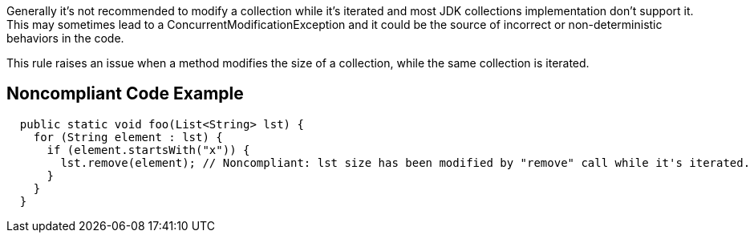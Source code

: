 Generally it's not recommended to modify a collection while it's iterated and most JDK collections implementation don't support it. This may sometimes lead to a ConcurrentModificationException and it could be the source of incorrect or non-deterministic behaviors in the code.

This rule raises an issue when a method modifies the size of a collection, while the same collection is iterated.

== Noncompliant Code Example

[source,java]
----
  public static void foo(List<String> lst) {
    for (String element : lst) {
      if (element.startsWith("x")) {
        lst.remove(element); // Noncompliant: lst size has been modified by "remove" call while it's iterated.
      }
    }
  }
----
